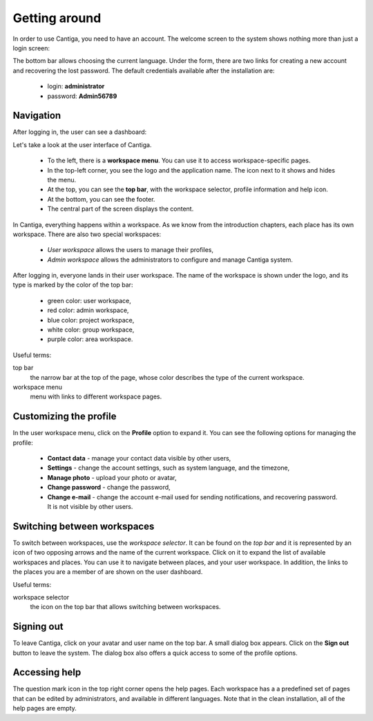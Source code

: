 Getting around
==============

In order to use Cantiga, you need to have an account. The welcome screen to the system shows nothing more than just a login screen:

.. image:: ../_static/cantiga-login-screen.png

The bottom bar allows choosing the current language. Under the form, there are two links for creating a new account and recovering the lost password. The default credentials available after the installation are:

 * login: **administrator**
 * password: **Admin56789**
 
Navigation
----------

After logging in, the user can see a dashboard:

.. image:: ../_static/cantiga-user-dashboard.png

Let's take a look at the user interface of Cantiga.

 * To the left, there is a **workspace menu**. You can use it to access workspace-specific pages.
 * In the top-left corner, you see the logo and the application name. The icon next to it shows and hides the menu.
 * At the top, you can see the **top bar**, with the workspace selector, profile information and help icon.
 * At the bottom, you can see the footer.
 * The central part of the screen displays the content.

In Cantiga, everything happens within a workspace. As we know from the introduction chapters, each place has its own workspace. There are also two special workspaces:

 * *User workspace* allows the users to manage their profiles,
 * *Admin workspace* allows the administrators to configure and manage Cantiga system.

After logging in, everyone lands in their user workspace. The name of the workspace is shown under the logo, and its type is marked by the color of the top bar:

 * green color: user workspace,
 * red color: admin workspace,
 * blue color: project workspace,
 * white color: group workspace,
 * purple color: area workspace.
 
Useful terms:

top bar
   the narrow bar at the top of the page, whose color describes the type of the current workspace.

workspace menu
   menu with links to different workspace pages.

Customizing the profile
-----------------------

In the user workspace menu, click on the **Profile** option to expand it. You can see the following options for managing the profile:

 * **Contact data** - manage your contact data visible by other users,
 * **Settings** - change the account settings, such as system language, and the timezone,
 * **Manage photo** - upload your photo or avatar,
 * **Change password** - change the password,
 * **Change e-mail** - change the account e-mail used for sending notifications, and recovering password. It is not visible by other users.

Switching between workspaces
----------------------------

To switch between workspaces, use the *workspace selector*. It can be found on the *top bar* and it is represented by an icon of two opposing arrows and the name of the current workspace. Click on it to expand the list of available workspaces and places. You can use it to navigate between places, and your user workspace. In addition, the links to the places you are a member of are shown on the user dashboard.

Useful terms:

workspace selector
   the icon on the top bar that allows switching between workspaces.

Signing out
-----------

To leave Cantiga, click on your avatar and user name on the top bar. A small dialog box appears. Click on the **Sign out** button to leave the system. The dialog box also offers a quick access to some of the profile options.

Accessing help
--------------

The question mark icon in the top right corner opens the help pages. Each workspace has a a predefined set of pages that can be edited by administrators, and available in different languages. Note that in the clean installation, all of the help pages are empty.
